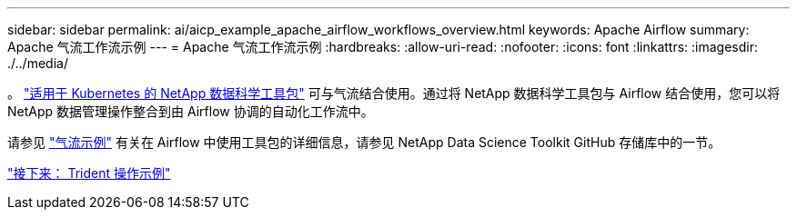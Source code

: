 ---
sidebar: sidebar 
permalink: ai/aicp_example_apache_airflow_workflows_overview.html 
keywords: Apache Airflow 
summary: Apache 气流工作流示例 
---
= Apache 气流工作流示例
:hardbreaks:
:allow-uri-read: 
:nofooter: 
:icons: font
:linkattrs: 
:imagesdir: ./../media/


[role="lead"]
。 https://github.com/NetApp/netapp-data-science-toolkit/tree/main/Kubernetes["适用于 Kubernetes 的 NetApp 数据科学工具包"] 可与气流结合使用。通过将 NetApp 数据科学工具包与 Airflow 结合使用，您可以将 NetApp 数据管理操作整合到由 Airflow 协调的自动化工作流中。

请参见 https://github.com/NetApp/netapp-data-science-toolkit/tree/main/Kubernetes/Examples/Airflow["气流示例"] 有关在 Airflow 中使用工具包的详细信息，请参见 NetApp Data Science Toolkit GitHub 存储库中的一节。

link:aicp_example_trident_operations_overview.html["接下来： Trident 操作示例"]
